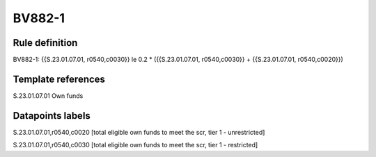 =======
BV882-1
=======

Rule definition
---------------

BV882-1: {{S.23.01.07.01, r0540,c0030}} le 0.2 * ({{S.23.01.07.01, r0540,c0030}} + {{S.23.01.07.01, r0540,c0020}})


Template references
-------------------

S.23.01.07.01 Own funds


Datapoints labels
-----------------

S.23.01.07.01,r0540,c0020 [total eligible own funds to meet the scr, tier 1 - unrestricted]

S.23.01.07.01,r0540,c0030 [total eligible own funds to meet the scr, tier 1 - restricted]



